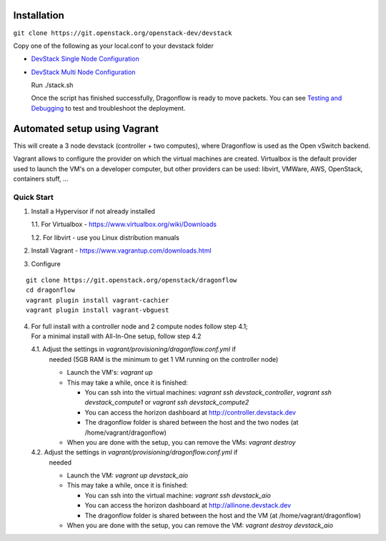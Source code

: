 ============
Installation
============

``git clone https://git.openstack.org/openstack-dev/devstack``

Copy one of the following as your local.conf to your devstack folder


- `DevStack Single Node Configuration <https://github.com/openstack/dragonflow/tree/master/doc/source/single-node-conf>`_

- `DevStack Multi Node Configuration <https://github.com/openstack/dragonflow/tree/master/doc/source/multi-node-conf>`_

  Run ./stack.sh

  Once the script has finished successfully, Dragonflow is
  ready to move packets.  You can see `Testing and Debugging
  <testing_and_debugging.rst>`_ to test and troubleshoot the deployment.

=============================
Automated setup using Vagrant
=============================

This will create a 3 node devstack (controller + two computes), where
Dragonflow is used as the Open vSwitch backend.

Vagrant allows to configure the provider on which the virtual machines are
created. Virtualbox is the default provider used to launch the VM's on a
developer computer, but other providers can be used: libvirt, VMWare, AWS,
OpenStack, containers stuff, ...

Quick Start
-----------

1. Install a Hypervisor if not already installed

   1.1. For Virtualbox - https://www.virtualbox.org/wiki/Downloads

   1.2. For libvirt - use you Linux distribution manuals

2. Install Vagrant - https://www.vagrantup.com/downloads.html

3. Configure

::

    git clone https://git.openstack.org/openstack/dragonflow
    cd dragonflow
    vagrant plugin install vagrant-cachier
    vagrant plugin install vagrant-vbguest

4. | For full install with a controller node and 2 compute nodes follow step
     4.1;
   | For a minimal install with All-In-One setup, follow step 4.2

   4.1. Adjust the settings in `vagrant/provisioning/dragonflow.conf.yml` if
        needed (5GB RAM is the minimum to get 1 VM running on the controller
        node)

        * Launch the VM's: `vagrant up`

        * This may take a while, once it is finished:

          * You can ssh into the virtual machines:
            `vagrant ssh devstack_controller`, `vagrant ssh devstack_compute1`
            or `vagrant ssh devstack_compute2`

          * You can access the horizon dashboard at
            http://controller.devstack.dev

          * The dragonflow folder is shared between the host and the two nodes
            (at /home/vagrant/dragonflow)

        * When you are done with the setup, you can remove the VMs:
          `vagrant destroy`

   4.2. Adjust the settings in `vagrant/provisioning/dragonflow.conf.yml` if
        needed

        * Launch the VM: `vagrant up devstack_aio`

        * This may take a while, once it is finished:

          * You can ssh into the virtual machine: `vagrant ssh devstack_aio`

          * You can access the horizon dashboard at
            http://allinone.devstack.dev

          * The dragonflow folder is shared between the host and the VM (at
            /home/vagrant/dragonflow)

        * When you are done with the setup, you can remove the VM:
          `vagrant destroy devstack_aio`

